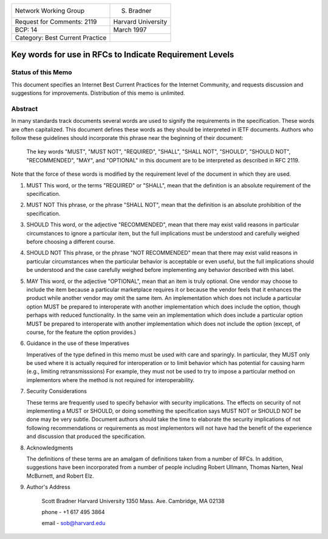 ===============================       ==================
Network Working Group                         S. Bradner
Request for Comments: 2119            Harvard University
BCP: 14                                       March 1997
Category: Best Current Practice
===============================       ==================

Key words for use in RFCs to Indicate Requirement Levels
========================================================

Status of this Memo
-------------------

This document specifies an Internet Best Current Practices for the Internet
Community, and requests discussion and suggestions for improvements.
Distribution of this memo is unlimited.

Abstract
--------

In many standards track documents several words are used to signify the
requirements in the specification.  These words are often capitalized.  This
document defines these words as they should be interpreted in IETF documents.
Authors who follow these guidelines should incorporate this phrase near the
beginning of their document:

      The key words "MUST", "MUST NOT", "REQUIRED", "SHALL", "SHALL
      NOT", "SHOULD", "SHOULD NOT", "RECOMMENDED",  "MAY", and
      "OPTIONAL" in this document are to be interpreted as described in
      RFC 2119.

Note that the force of these words is modified by the requirement level of the
document in which they are used.

1. MUST   This word, or the terms "REQUIRED" or "SHALL", mean that the
   definition is an absolute requirement of the specification.

2. MUST NOT   This phrase, or the phrase "SHALL NOT", mean that the
   definition is an absolute prohibition of the specification.

3. SHOULD   This word, or the adjective "RECOMMENDED", mean that there
   may exist valid reasons in particular circumstances to ignore a
   particular item, but the full implications must be understood and
   carefully weighed before choosing a different course.

4. SHOULD NOT   This phrase, or the phrase "NOT RECOMMENDED" mean that
   there may exist valid reasons in particular circumstances when the
   particular behavior is acceptable or even useful, but the full
   implications should be understood and the case carefully weighed
   before implementing any behavior described with this label.

5. MAY   This word, or the adjective "OPTIONAL", mean that an item is
   truly optional.  One vendor may choose to include the item because a
   particular marketplace requires it or because the vendor feels that
   it enhances the product while another vendor may omit the same item.
   An implementation which does not include a particular option MUST be
   prepared to interoperate with another implementation which does
   include the option, though perhaps with reduced functionality. In the
   same vein an implementation which does include a particular option
   MUST be prepared to interoperate with another implementation which
   does not include the option (except, of course, for the feature the
   option provides.)

6. Guidance in the use of these Imperatives

   Imperatives of the type defined in this memo must be used with care
   and sparingly.  In particular, they MUST only be used where it is
   actually required for interoperation or to limit behavior which has
   potential for causing harm (e.g., limiting retransmisssions)  For
   example, they must not be used to try to impose a particular method
   on implementors where the method is not required for
   interoperability.

7. Security Considerations

   These terms are frequently used to specify behavior with security
   implications.  The effects on security of not implementing a MUST or
   SHOULD, or doing something the specification says MUST NOT or SHOULD
   NOT be done may be very subtle. Document authors should take the time
   to elaborate the security implications of not following
   recommendations or requirements as most implementors will not have
   had the benefit of the experience and discussion that produced the
   specification.

8. Acknowledgments

   The definitions of these terms are an amalgam of definitions taken
   from a number of RFCs.  In addition, suggestions have been
   incorporated from a number of people including Robert Ullmann, Thomas
   Narten, Neal McBurnett, and Robert Elz.

9. Author's Address

      Scott Bradner
      Harvard University
      1350 Mass. Ave.
      Cambridge, MA 02138

      phone - +1 617 495 3864

      email - sob@harvard.edu
